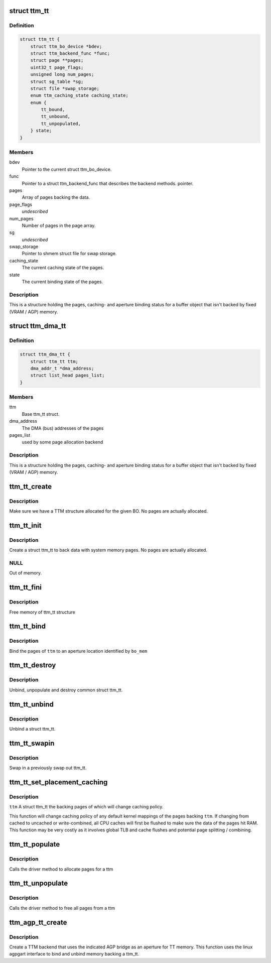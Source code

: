 .. -*- coding: utf-8; mode: rst -*-
.. src-file: include/drm/ttm/ttm_tt.h

.. _`ttm_tt`:

struct ttm_tt
=============

.. c:type:: struct ttm_tt


.. _`ttm_tt.definition`:

Definition
----------

.. code-block:: c

    struct ttm_tt {
        struct ttm_bo_device *bdev;
        struct ttm_backend_func *func;
        struct page **pages;
        uint32_t page_flags;
        unsigned long num_pages;
        struct sg_table *sg;
        struct file *swap_storage;
        enum ttm_caching_state caching_state;
        enum {
            tt_bound,
            tt_unbound,
            tt_unpopulated,
        } state;
    }

.. _`ttm_tt.members`:

Members
-------

bdev
    Pointer to the current struct ttm_bo_device.

func
    Pointer to a struct ttm_backend_func that describes
    the backend methods.
    pointer.

pages
    Array of pages backing the data.

page_flags
    *undescribed*

num_pages
    Number of pages in the page array.

sg
    *undescribed*

swap_storage
    Pointer to shmem struct file for swap storage.

caching_state
    The current caching state of the pages.

state
    The current binding state of the pages.

.. _`ttm_tt.description`:

Description
-----------

This is a structure holding the pages, caching- and aperture binding
status for a buffer object that isn't backed by fixed (VRAM / AGP)
memory.

.. _`ttm_dma_tt`:

struct ttm_dma_tt
=================

.. c:type:: struct ttm_dma_tt


.. _`ttm_dma_tt.definition`:

Definition
----------

.. code-block:: c

    struct ttm_dma_tt {
        struct ttm_tt ttm;
        dma_addr_t *dma_address;
        struct list_head pages_list;
    }

.. _`ttm_dma_tt.members`:

Members
-------

ttm
    Base ttm_tt struct.

dma_address
    The DMA (bus) addresses of the pages

pages_list
    used by some page allocation backend

.. _`ttm_dma_tt.description`:

Description
-----------

This is a structure holding the pages, caching- and aperture binding
status for a buffer object that isn't backed by fixed (VRAM / AGP)
memory.

.. _`ttm_tt_create`:

ttm_tt_create
=============

.. c:function:: int ttm_tt_create(struct ttm_buffer_object *bo, bool zero_alloc)

    :param bo:
        pointer to a struct ttm_buffer_object
    :type bo: struct ttm_buffer_object \*

    :param zero_alloc:
        true if allocated pages needs to be zeroed
    :type zero_alloc: bool

.. _`ttm_tt_create.description`:

Description
-----------

Make sure we have a TTM structure allocated for the given BO.
No pages are actually allocated.

.. _`ttm_tt_init`:

ttm_tt_init
===========

.. c:function:: int ttm_tt_init(struct ttm_tt *ttm, struct ttm_buffer_object *bo, uint32_t page_flags)

    :param ttm:
        The struct ttm_tt.
    :type ttm: struct ttm_tt \*

    :param bo:
        The buffer object we create the ttm for.
    :type bo: struct ttm_buffer_object \*

    :param page_flags:
        Page flags as identified by TTM_PAGE_FLAG_XX flags.
    :type page_flags: uint32_t

.. _`ttm_tt_init.description`:

Description
-----------

Create a struct ttm_tt to back data with system memory pages.
No pages are actually allocated.

.. _`ttm_tt_init.null`:

NULL
----

Out of memory.

.. _`ttm_tt_fini`:

ttm_tt_fini
===========

.. c:function:: void ttm_tt_fini(struct ttm_tt *ttm)

    :param ttm:
        the ttm_tt structure.
    :type ttm: struct ttm_tt \*

.. _`ttm_tt_fini.description`:

Description
-----------

Free memory of ttm_tt structure

.. _`ttm_tt_bind`:

ttm_tt_bind
===========

.. c:function:: int ttm_tt_bind(struct ttm_tt *ttm, struct ttm_mem_reg *bo_mem, struct ttm_operation_ctx *ctx)

    :param ttm:
        The struct ttm_tt containing backing pages.
    :type ttm: struct ttm_tt \*

    :param bo_mem:
        The struct ttm_mem_reg identifying the binding location.
    :type bo_mem: struct ttm_mem_reg \*

    :param ctx:
        *undescribed*
    :type ctx: struct ttm_operation_ctx \*

.. _`ttm_tt_bind.description`:

Description
-----------

Bind the pages of \ ``ttm``\  to an aperture location identified by \ ``bo_mem``\ 

.. _`ttm_tt_destroy`:

ttm_tt_destroy
==============

.. c:function:: void ttm_tt_destroy(struct ttm_tt *ttm)

    :param ttm:
        The struct ttm_tt.
    :type ttm: struct ttm_tt \*

.. _`ttm_tt_destroy.description`:

Description
-----------

Unbind, unpopulate and destroy common struct ttm_tt.

.. _`ttm_tt_unbind`:

ttm_tt_unbind
=============

.. c:function:: void ttm_tt_unbind(struct ttm_tt *ttm)

    :param ttm:
        The struct ttm_tt.
    :type ttm: struct ttm_tt \*

.. _`ttm_tt_unbind.description`:

Description
-----------

Unbind a struct ttm_tt.

.. _`ttm_tt_swapin`:

ttm_tt_swapin
=============

.. c:function:: int ttm_tt_swapin(struct ttm_tt *ttm)

    :param ttm:
        The struct ttm_tt.
    :type ttm: struct ttm_tt \*

.. _`ttm_tt_swapin.description`:

Description
-----------

Swap in a previously swap out ttm_tt.

.. _`ttm_tt_set_placement_caching`:

ttm_tt_set_placement_caching
============================

.. c:function:: int ttm_tt_set_placement_caching(struct ttm_tt *ttm, uint32_t placement)

    :param ttm:
        *undescribed*
    :type ttm: struct ttm_tt \*

    :param placement:
        Flag indicating the desired caching policy.
    :type placement: uint32_t

.. _`ttm_tt_set_placement_caching.description`:

Description
-----------

\ ``ttm``\  A struct ttm_tt the backing pages of which will change caching policy.

This function will change caching policy of any default kernel mappings of
the pages backing \ ``ttm``\ . If changing from cached to uncached or
write-combined,
all CPU caches will first be flushed to make sure the data of the pages
hit RAM. This function may be very costly as it involves global TLB
and cache flushes and potential page splitting / combining.

.. _`ttm_tt_populate`:

ttm_tt_populate
===============

.. c:function:: int ttm_tt_populate(struct ttm_tt *ttm, struct ttm_operation_ctx *ctx)

    allocate pages for a ttm

    :param ttm:
        Pointer to the ttm_tt structure
    :type ttm: struct ttm_tt \*

    :param ctx:
        *undescribed*
    :type ctx: struct ttm_operation_ctx \*

.. _`ttm_tt_populate.description`:

Description
-----------

Calls the driver method to allocate pages for a ttm

.. _`ttm_tt_unpopulate`:

ttm_tt_unpopulate
=================

.. c:function:: void ttm_tt_unpopulate(struct ttm_tt *ttm)

    free pages from a ttm

    :param ttm:
        Pointer to the ttm_tt structure
    :type ttm: struct ttm_tt \*

.. _`ttm_tt_unpopulate.description`:

Description
-----------

Calls the driver method to free all pages from a ttm

.. _`ttm_agp_tt_create`:

ttm_agp_tt_create
=================

.. c:function:: struct ttm_tt *ttm_agp_tt_create(struct ttm_buffer_object *bo, struct agp_bridge_data *bridge, uint32_t page_flags)

    :param bo:
        Buffer object we allocate the ttm for.
    :type bo: struct ttm_buffer_object \*

    :param bridge:
        The agp bridge this device is sitting on.
    :type bridge: struct agp_bridge_data \*

    :param page_flags:
        Page flags as identified by TTM_PAGE_FLAG_XX flags.
    :type page_flags: uint32_t

.. _`ttm_agp_tt_create.description`:

Description
-----------


Create a TTM backend that uses the indicated AGP bridge as an aperture
for TT memory. This function uses the linux agpgart interface to
bind and unbind memory backing a ttm_tt.

.. This file was automatic generated / don't edit.

